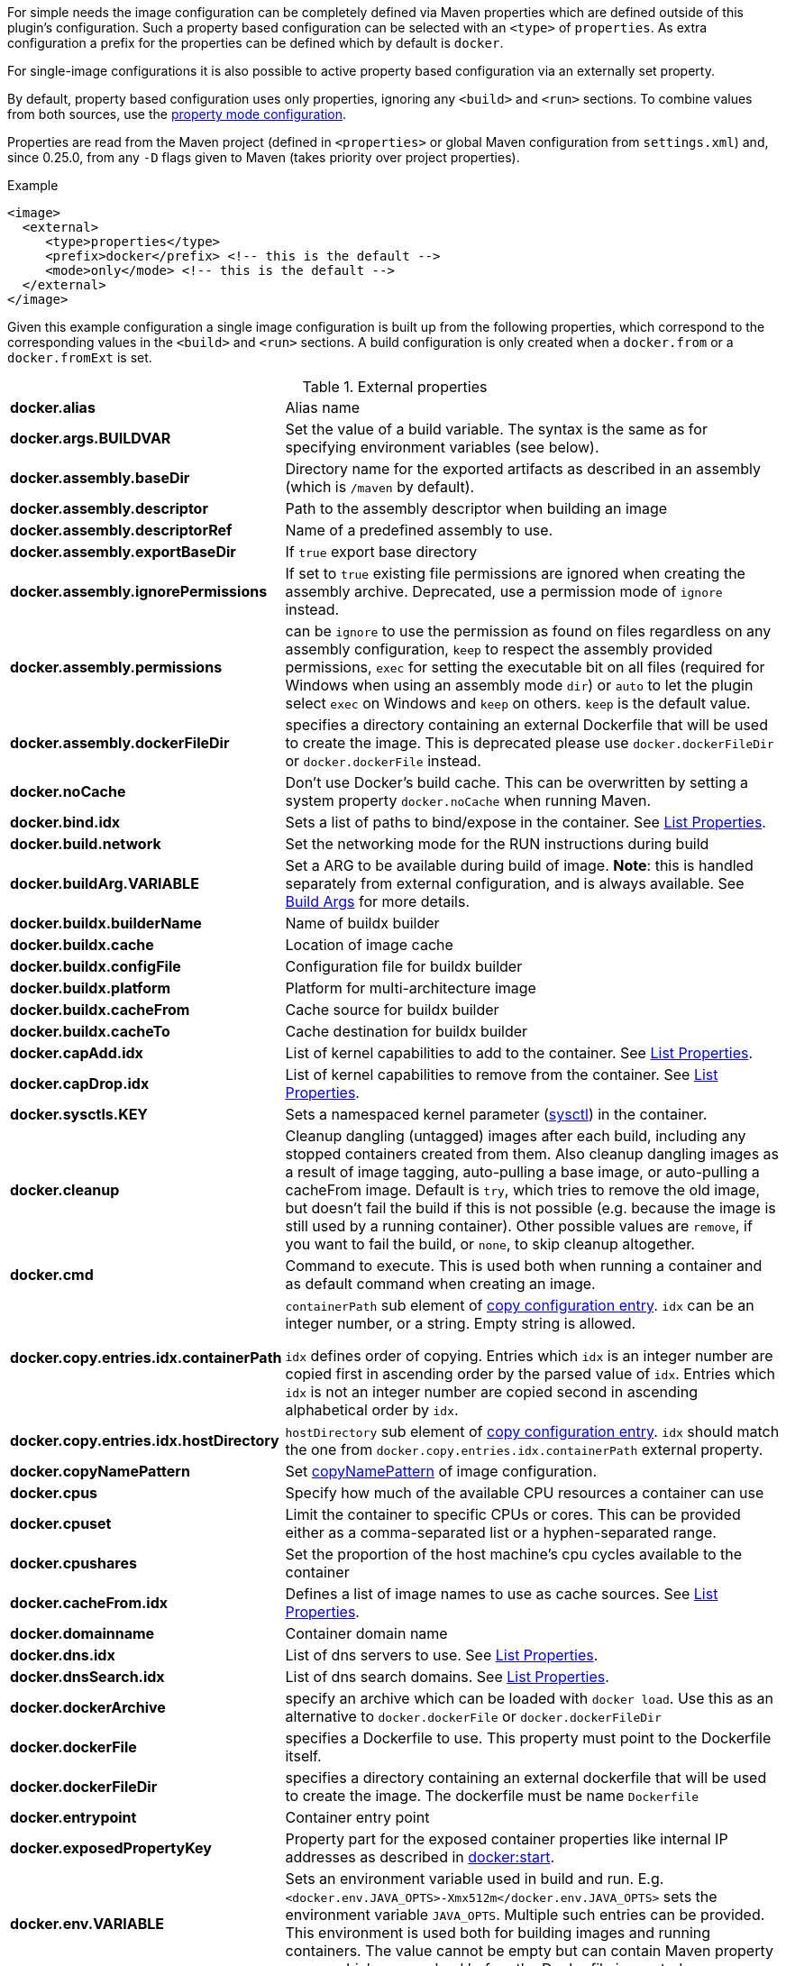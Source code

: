 
For simple needs the image configuration can be completely defined via
Maven properties which are defined outside of this plugin's
configuration. Such a property based configuration can be selected
with an `<type>` of `properties`. As extra configuration a prefix for the
properties can be defined which by default is `docker`.

For single-image configurations it is also possible to active property
based configuration via an externally set property.

By default, property based configuration uses only properties, ignoring
any `<build>` and `<run>` sections. To combine values from both sources,
use the <<combining-property-config,property mode configuration>>.

Properties are read from the Maven project (defined in `<properties>` or global
Maven configuration from `settings.xml`) and, since 0.25.0, from any `-D`
flags given to Maven (takes priority over project properties).

.Example
[source,xml]
----
<image>
  <external>
     <type>properties</type>
     <prefix>docker</prefix> <!-- this is the default -->
     <mode>only</mode> <!-- this is the default -->
  </external>
</image>
----

Given this example configuration a single image configuration is built
up from the following properties, which correspond to the corresponding
values in the `<build>` and `<run>` sections. A build configuration is only created
when a `docker.from` or a `docker.fromExt` is set.


.External properties
[cols="1,5"]
|===
| *docker.alias*
| Alias name

| *docker.args.BUILDVAR*
| Set the value of a build variable. The syntax is the same as for specifying environment variables (see below).

| *docker.assembly.baseDir*
| Directory name for the exported artifacts as described in an assembly (which is `/maven` by default).

| *docker.assembly.descriptor*
| Path to the assembly descriptor when building an image

| *docker.assembly.descriptorRef*
| Name of a predefined assembly to use.

| *docker.assembly.exportBaseDir*
| If `true` export base directory

| *docker.assembly.ignorePermissions*
| If set to `true` existing file permissions are ignored when creating the assembly archive. Deprecated, use a permission mode of `ignore` instead.

| *docker.assembly.permissions*
| can be `ignore` to use the permission as found on files regardless on any assembly configuration, `keep` to respect the assembly provided permissions, `exec` for setting the executable bit on all files (required for Windows when using an assembly mode `dir`) or `auto` to let the plugin select `exec` on Windows and `keep` on others. `keep` is the default value.

| *docker.assembly.dockerFileDir*
| specifies a directory containing an external Dockerfile that will be used to create the image. This is deprecated please use `docker.dockerFileDir` or `docker.dockerFile` instead.

| *docker.noCache*
| Don't use Docker's build cache. This can be overwritten by setting a system property `docker.noCache` when running Maven.

| *docker.bind.idx*
| Sets a list of paths to bind/expose in the container. See <<list-properties>>.

| *docker.build.network*
| Set the networking mode for the RUN instructions during build

| *docker.buildArg.VARIABLE*
| Set a ARG to be available during build of image. *Note*: this is handled separately from external configuration, and is always available. See <<property-buildargs,Build Args>> for more details.

| *docker.buildx.builderName*
| Name of buildx builder

| *docker.buildx.cache*
| Location of image cache

| *docker.buildx.configFile*
| Configuration file for buildx builder

| *docker.buildx.platform*
| Platform for multi-architecture image

| *docker.buildx.cacheFrom*
| Cache source for buildx builder

| *docker.buildx.cacheTo*
| Cache destination for buildx builder

| *docker.capAdd.idx*
| List of kernel capabilities to add to the container. See <<list-properties>>.

| *docker.capDrop.idx*
| List of kernel capabilities to remove from the container. See <<list-properties>>.

| *docker.sysctls.KEY*
| Sets a namespaced kernel parameter (https://docs.docker.com/engine/reference/commandline/run/#configure-namespaced-kernel-parameters-sysctls-at-runtime[sysctl]) in the container.

| *docker.cleanup*
| Cleanup dangling (untagged) images after each build, including any stopped containers created from them. Also cleanup dangling images as a result of image tagging, auto-pulling a base image, or auto-pulling a cacheFrom image. Default is `try`, which tries to remove the old image, but doesn't fail the build if this is not possible (e.g. because the image is still used by a running container). Other possible values are `remove`, if you want to fail the build, or `none`, to skip cleanup altogether.

| *docker.cmd*
| Command to execute. This is used both when running a container and as default command when creating an image.

| *docker.copy.entries.idx.containerPath*
| `containerPath` sub element of <<config-image-copy-entry,copy configuration entry>>.
`idx` can be an integer number, or a string. Empty string is allowed.

`idx` defines order of copying.
Entries which `idx` is an integer number are copied first in ascending order by the parsed value of `idx`.
Entries which `idx` is not an integer number are copied second in ascending alphabetical order by `idx`.

| *docker.copy.entries.idx.hostDirectory*
| `hostDirectory` sub element of <<config-image-copy-entry,copy configuration entry>>.
`idx` should match the one from `docker.copy.entries.idx.containerPath` external property.

| *docker.copyNamePattern*
| Set <<config-image-copyNamePattern,copyNamePattern>> of image configuration.

| *docker.cpus*
| Specify how much of the available CPU resources a container can use

| *docker.cpuset*
| Limit the container to specific CPUs or cores. This can be provided either as a comma-separated list or a hyphen-separated range.

| *docker.cpushares*
| Set the proportion of the host machine's cpu cycles available to the container

| *docker.cacheFrom.idx*
| Defines a list of image names to use as cache sources. See <<list-properties>>.

| *docker.domainname*
| Container domain name

| *docker.dns.idx*
| List of dns servers to use. See <<list-properties>>.

| *docker.dnsSearch.idx*
| List of dns search domains. See <<list-properties>>.

| *docker.dockerArchive*
| specify an archive which can be loaded with `docker load`. Use this as an alternative to `docker.dockerFile` or `docker.dockerFileDir`

| *docker.dockerFile*
| specifies a Dockerfile to use. This property must point to the Dockerfile itself.

| *docker.dockerFileDir*
| specifies a directory containing an external dockerfile that will be used to create the image. The dockerfile must be name `Dockerfile`

| *docker.entrypoint*
| Container entry point

| *docker.exposedPropertyKey*
| Property part for the exposed container properties like internal IP addresses as described in <<start-overview, docker:start>>.

| *docker.env.VARIABLE*
| Sets an environment variable used in build and run. E.g. `<docker.env.JAVA_OPTS>-Xmx512m</docker.env.JAVA_OPTS>` sets the environment variable `JAVA_OPTS`. Multiple such entries can be provided. This environment is used both for building images and running containers. The value cannot be empty but can contain Maven property names which are resolved before the Dockerfile is created.

| *docker.envBuild.VARIABLE*
| Sets an environment variable used in build only. E.g. `<docker.envBuild.JAVA_OPTS>-Xmx512m</docker.envBuild.JAVA_OPTS>` sets the environment variable `JAVA_OPTS`. Multiple such entries can be provided. This environment is building images only. The value cannot be empty but can contain Maven property names which are resolved before the Dockerfile is created.

| *docker.envRun.VARIABLE*
| Sets an environment variable used in run only. E.g. `<docker.envRun.JAVA_OPTS>-Xmx512m</docker.envRun.JAVA_OPTS>` sets the environment variable `JAVA_OPTS`. Multiple such entries can be provided. This environment is used both for running containers only. The value cannot be empty but can contain Maven property names which are resolved before the Dockerfile is created.

| *docker.envPropertyFile*
| specifies the path to a property file whose properties are used as environment variables in run. The environment variables takes precedence over any other environment variables specified.

| *docker.extraHosts.idx*
| List of `host:ip` to add to `/etc/hosts`.
See <<list-properties>>.

| *docker.filter*
| Enable and set the delimiters for property replacements. By default properties in the format `${..}` are replaced with Maven properties. You can switch off property replacement by setting this property to `false`. When using a single char like `@` then this is used as a delimiter (e.g `@...@`). See <<build-filtering, Filtering>> for more details.

| *docker.from*
| Base image for building an image. Must be set when an image is created (or `fromExt`)

| *docker.fromExt.VARIABLE*
| Base image for building an image (extended format), which also triggers a build of an image.

| *docker.healthcheck.cmd*
| Command to use for a healthcheck

| *docker.healthcheck.interval*
| Interval for how often to run a healthcheck (in seconds or with a given time unit)

| *docker.healthcheck.mode*
| If se to `none` disable a healthcheck from a base image

| *docker.healthcheck.retries*
| Number of retries for how often to retry a healthcheck until it is considered to have failed

| *docker.healthcheck.startPeriod*
| Initialization time for containers that need time to bootstrap. Probe failure during that period will not be counted towards the maximum number of retries. However, if a health check succeeds during the start period, the container is considered started and all consecutive failures will be counted towards the maximum number of retries. (in seconds or with a given time unit)

| *docker.healthcheck.timeout*
| Timeout after which a healthcheck command is considered to be failed (in seconds or with a given time unit)

| *docker.hostname*
| Container hostname

| *docker.imagePropertyConfiguration*
| Special property to activate property configuration without altering XML file (see <<combining-property-config-externally,Activating property configuration externally>>).

| *docker.imagePullPolicy.build*
| Specific pull policy used when building images. See <<image-pull-policy,imagePullPolicy>> for the possible values.

| *docker.imagePullPolicy.run*
| Specific pull policy used for downloading images to run. See <<image-pull-policy,imagePullPolicy>> for the possible values.

| *docker.labels.LABEL*
| Sets a label which works similarly like setting environment variables.

| *docker.loadNamePattern*
| Search the archive specified in `docker.dockerArchive` for the specified image name and creates a tag from the matched name to the build image name specified in `docker.name`.

| *docker.log.enabled*
| Use logging (default: `true`)

| *docker.log.prefix*
| Output prefix

| *docker.log.color*
| ANSI color to use for the prefix

| *docker.log.date*
| Date format for printing the timestamp

| *docker.log.driver.name*
| Name of an alternative log driver

| *docker.log.driver.opts.VARIABLE*
| Logging driver options (specified similarly as in `docker.env.VARIABLE`)

| *docker.links.idx*
| defines a list of links to other containers when starting a container. For example `<docker.links.1>db</docker.links.1>` specifies a link to the image with alias 'db'.
See <<list-properties>>.

| *docker.maintainer*
| defines the maintainer's email as used when building an image

| *docker.memory*
| Memory limit in bytes.

| *docker.memorySwap*
| Total memory limit (memory + swap) in bytes. Set `docker.memorySwap` equal to `docker.memory` to disable swap. Set to `-1` to allow unlimited swap.

| *docker.name*
| Image name

| *docker.namingStrategy*
| Container naming (either `none` or `alias`)

| *docker.network.mode*
| Network mode to use which can be `none`, `host`, `bridged`, `container` or `custom`

| *docker.network.name*
| Name of the custom network when mode is `custom`, or for mode `container` the image alias name used to create the container.

| *docker.network.alias.idx*
| One or more aliase for a custom network. Only used when the network mode is `custom`.
See <<list-properties>>.

| *docker.noCache*
| Don't use a cache when building the image

| *docker.squash*
| Squash newly built layers into a single layer (API 1.25+, need to be enabled in the Docker daemon configuration)

| *docker.optimise*
| if set to true then it will compress all the `runCmds` into a single RUN directive so that only one image layer is created.

| *docker.portPropertyFile*
| specifies a path to a port mapping used when starting a container.

| *docker.ports.idx*
| Sets a port mapping. For example `<docker.ports.1>jolokia.ports:8080<docker.ports.1>` maps the container port 8080 dynamically to a host port and assigns this host port to the Maven property `${jolokia.port}`. See <<_port-mapping,Port mapping>> for possible mapping options. When creating images images only the right most port is used for exposing the port. For providing multiple port mappings, the index should be count up.
See <<list-properties>> for more information about list properties.

| *docker.registry*
| Registry to use for pushing images.

| *docker.restartPolicy.name*
| Container restart policy

| *docker.restartPolicy.retry*
| Max restart retries if `on-failure` used

| *docker.run.idx*
| List of commands to `RUN` when creating the image.
See <<list-properties>>.

| *docker.securityOpts.idx*
| List of `opt` elements to specify kernel security options to add to the container. For example `docker.securityOpt.1=seccomp=unconfined`.
See <<list-properties>>.

| *docker.shmsize*
| Size of `/dev/shm` in bytes.

| *docker.tags.idx*
| List of tags to apply to a built image.
See <<list-properties>>.

| *docker.tmpfs.idx*
| One or more mount points for a *tmpfs*. Add mount options after a `:`.
See <<list-properties>>.

| *docker.ulimits.idx*
| Ulimits for the container. Ulimit is specified with a soft and hard limit `<type>=<soft limit>[:<hard limit>]`. For example `docker.ulimits.1=memlock=-1:-1`.
See <<list-properties>>.

| *docker.user*
| User to switch to at the end of a Dockerfile. Not to confuse with `docker.username` which is used for authentication when interacting with a Docker registry.

| *docker.volumes.idx*
| defines a list of volumes to expose when building an image. See <<list-properties>>.

| *docker.volumesFrom.idx*
| defines a list of image aliases from which the volumes should be mounted of the container. For examples `<docker.volumesFrom.1>data</docker.volumesFrom.1>` will mount all volumes exported by the `data` image.
See <<list-properties>>.

| *docker.wait.http.url*
| URL to wait for during startup of a container

| *docker.wait.http.method*
| HTTP method to use for ping check

| *docker.wait.http.status*
| Status code to wait for when doing HTTP ping check

| *docker.wait.time*
| Amount of time to wait during startup of a container (in ms)

| *docker.wait.log*
| Wait for a log output to appear.

| *docker.wait.exec.postStart*
| Command to execute after the container has start up.

| *docker.wait.exec.preStop*
| Command to execute before command stops.

| *docker.wait.exec.breakOnError*
| If set to "true" then stop the build if the a `postStart` or `preStop` command failed

| *docker.wait.shutdown*
| Time in milliseconds to wait between stopping a container and removing it.

| *docker.wait.tcp.mode*
| Either `mapped` or `direct` when waiting on TCP connections

| *docker.wait.tcp.host*
| Hostname to use for a TCP wait checks

| *docker.wait.tcp.port.idx*
| List of ports to use for a TCP check. See <<list-properties>>.

| *docker.wait.kill*
| Time in milliseconds to wait between sending SIGTERM and SIGKILL to a container when stopping it.

| *docker.workdir*
| Container working directory where the image is build in

| *docker.workingDir*
| Current Working dir for commands to run in when running containers
|===

Multiple property configuration handlers can be used if they
use different prefixes. As stated above the environment and ports
configuration are both used for running container and building
images. If you need a separate configuration you should use explicit
run and build configuration sections.

[[list-properties]]
.List Properties
List properties refer to XML configurations items that accept a list of values, like `<build><tag>` or `<run><ports>`. To specify values using properties, you must declare a property for each value you want to add to the list, and add a _idx_ suffix to the property name to determine its position in the resulting list.
For example:

[source,xml]
----
<docker.ports.1>80<docker.ports.1>
<docker.ports.2>8080<docker.ports.2>

<docker.tags.jenkins>${BUILD_TIMESTAMP}</docker.tags.jenkins>
<docker.tags.current>latest</docker.tags.current>
----

The _idx_ suffix defines the order of copying. Entries which _idx_ is an integer number are copied first in ascending order by the parsed value of _idx_. Entries which _idx_ is not an integer number are copied second in ascending alphabetical order by _idx_.

[[combining-property-config]]
.Combining property and XML configuration
By default the property handler will only consider properties and ignore any other image
configuration in the XML/POM file. This can be changed by adding the `<mode>`
configuration (since version 0.25.0), which can have one of the following values:

.Property mode
[cols="1,5"]
|===
|`only`
| Only look at properties, ignore any `<run>` or `<build>` sections for this image. This is the default, and also the behavior in versions before 0.25.0.

|`override`
| Use property if set, else fall back to value found in `<run>` or `<build>` sections for this image.

|`fallback`
| Use value found in `<run>` or `<build>` sections for this image, else fall back to to property value.

|`skip`
| Effectively disable properties, same as not specifying the `<external>` section at all.
|===

[[combining-property-config-externally]]
.Activating property configuration externally
It also possible to activate property configuration by setting the property `docker.imagePropertyConfiguration` to a
valid `property mode`, without adding an `<external>` section. The plugin will then use any properties with default `docker.` prefix.
This can be useful if most of the configuration is specified in XML/POM file, but there
is need to override certain configuration values without altering the POM file (instead add this to a parent POM or
global settings.xml).

If set in parent POM, but not wanted in specific project, the property could be overriden locally with the value `skip`
to disabled property configuration for that particular project.
If set in settings.xml however, by Maven design, that value will always take precedence over any properties defined in
pom.xml.

For configurations with multiple images, using this property will by default produce an error. All images would then
use the same `docker` property prefix, resulting in multiple identical configurations.
This can be overruled by adding an explicit <external> configuration element with an explicit <prefix> to all
images (or at least all but one). Normally you'd want to use different prefix for each image, but if explicitly set
it does allow you to use the same prefix (even `docker`) on all images. This is useful in case you just want to share
a few properties. This only makes sense when `property mode` is _override_ or _fallback_ and image-specific configuration
are defined in the POM configuration.

For examples, see <<externally-property-config-example, here>>

.Merging POM and property values
For some fields it may be desired to merge values from both POM and properties. For example, in a certain run environment
we might want to inject a `http_proxy` environment variable, but we do not want to add this to the POM file.

This is solved using a *Combine policy* which can be either `replace` or `merge`. Merge is only available for
configuration of Map or List type. For scalar values such as strings and integers, it is not supported.
For Maps, both sources are merged, with the priority source taking precedence. For Lists, they are concatenated, with values
from the priority source being added first.

Combine policy is specified per configuration key/property, and the default in most cases is currently `replace`. The following
keys have `merge` as default policy:

* `docker.args`
* `docker.envBuild`
* `docker.envRun`
* `docker.labels`
* `docker.ports`
* `docker.tags`

This can be overridden individually for all configuration keys (of map/list type) by setting an additional property suffixed `._combine`.
For example, to not merge ports, set `docker.ports._combine=replace`, and to enable merging of dns, set `docker.dns._combine=merge`.


.Example, properties only
[source,xml]
----
<properties>
  <docker.name>jolokia/demo</docker.name>
  <docker.alias>service</docker.alias>
  <docker.from>consol/tomcat:7.0</docker.from>
  <docker.assembly.descriptor>src/main/docker-assembly.xml</docker.assembly.descriptor>
  <docker.env.CATALINA_OPTS>-Xmx32m</docker.env.CATALINA_OPTS>
  <docker.label.version>${project.version}</docker.label.version>
  <docker.ports.jolokia.port>8080</docker.ports.jolokia.port>
  <docker.wait.url>http://localhost:${jolokia.port}/jolokia</docker.wait.url>
</properties>

<build>
  <plugins>
    <plugin>
      <groupId>io.fabric8</groupId>
      <artifactId>docker-maven-plugin</artifactId>
      <configuration>
        <images>
          <image>
            <external>
              <type>properties</type>
              <prefix>docker</prefix>
            </external>
          </image>
        </images>
      </configuration>
    </plugin>
  </plugins>
</build>
----


[[externally-property-config-example]]
.Example, combining properties and XML/POM configuration
[source,xml]
----
<properties>
  <docker.assembly.descriptor>src/main/docker-assembly.xml</docker.assembly.descriptor>
  <docker.env.CATALINA_OPTS>-Xmx32m</docker.env.CATALINA_OPTS>
  <docker.label.version>${project.version}</docker.label.version>
  <docker.ports.jolokia.port>8080</docker.ports.jolokia.port>
  <docker.wait.url>http://localhost:${jolokia.port}/jolokia</docker.wait.url>
</properties>

<build>
  <plugins>
    <plugin>
      <groupId>io.fabric8</groupId>
      <artifactId>docker-maven-plugin</artifactId>
      <configuration>
        <images>
          <image>
            <external>
              <type>properties</type>
              <prefix>docker</prefix>
              <mode>override</mode>
            </external>

            <name>jolokia/demo</name>
            <alias>service</alias>

            <build>
              <from>consol/tomcat:7.0</from>
              <labels>
                <software>tomcat</software>
              </labels>
            </build>
          </image>
        </images>
      </configuration>
    </plugin>
  </plugins>
</build>
----

This would build the same image as the previous example.
If instead built with `mvn docker:build -Pdocker.from=console/tomcat:8.0 -Ddocker.tags.0=tc8-test` it would build from that image instead, and also add that tag to the image.

If `-Ddocker.labels.status=beta` is added, the image would be given two labels: `status=beta` and `software=tomcat`.
If `-Ddocker.labels._combine=replace` is added, the image would be given one label only: `status=beta`.


.Example, external activation of property configuration, single image

Global ~/.m2/settings.xml file:
[source,xml]
----
<profiles>
  <profile>
    <id>http-proxy</id>
    <properties>
      <docker.buildArg.http_proxy>http://proxy.example.com:8080</docker.buildArg.http_proxy>
      <docker.runArg.http_proxy>http://proxy.example.com:8080</docker.runArg.http_proxy>
      <docker.imagePropertyConfiguration>override</docker.imagePropertyConfiguration>
    </properties>
  </profile>
</profiles>
----

[source,xml]
----
<build>
  <plugins>
    <plugin>
      <groupId>io.fabric8</groupId>
      <artifactId>docker-maven-plugin</artifactId>
      <configuration>
        <images>
          <image>
            <name>jolokia/demo</name>
            <alias>service</alias>
            <build>
              <from>consol/tomcat:7.0</from>
            </build>
          </image>
        </images>
      </configuration>
    </plugin>
  </plugins>
</build>
----

When the plugin is executed, on a machine with the given settings.xml, the plugin will see the `docker.imagePropertyConfiguration` configuration and enable
the property merging feature. When building, it will inject the http_proxy build ARG, and when running, it will inject the http_proxy ENV variable.
The rest of the configuration will be sourced from the XML, unless the Maven project has any other `docker.*` properties defined.


.Example, external activation of property configuration, two images
Using the same global ~/.m2/settings.xml file as in previous example, but with two image definitions and no extra configuration will cause
an error, saying that you cannot use property docker.imagePropertyConfiguration on projects with multiple images.

By adding an explicit external configuration directive with the same prefix in both images, this error is disabled.

[source,xml]
----
<build>
  <plugins>
    <plugin>
      <groupId>io.fabric8</groupId>
      <artifactId>docker-maven-plugin</artifactId>
      <configuration>
        <images>
          <image>
            <external>
              <type>properties</type>
              <prefix>docker</prefix>
              <mode>override</mode>
            </external>

            <name>jolokia/demo</name>
            <alias>service</alias>
            <build>
              <from>consol/tomcat:7.0</from>
            </build>
          </image>

          <image>
            <external>
              <type>properties</type>
              <prefix>docker</prefix>
              <mode>override</mode>
            </external>

            <name>jolokia/demo2</name>
            <alias>service2</alias>
            <build>
              <from>consol/tomcat:7.0</from>
            </build>
          </image>
        </images>
      </configuration>
    </plugin>
  </plugins>
</build>
----

The behaviour will now be same as previous example.
Note that you must explicitly state `<mode>override</mode>`, otherwise it will use the default `only`.
